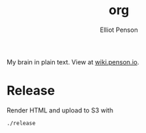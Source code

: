 #+TITLE: org
#+AUTHOR: Elliot Penson

My brain in plain text. View at [[http://wiki.penson.io/][wiki.penson.io]].

[[./images/brain.png]]

* Release

  Render HTML and upload to S3 with

  #+BEGIN_SRC sh
    ./release
  #+END_SRC
